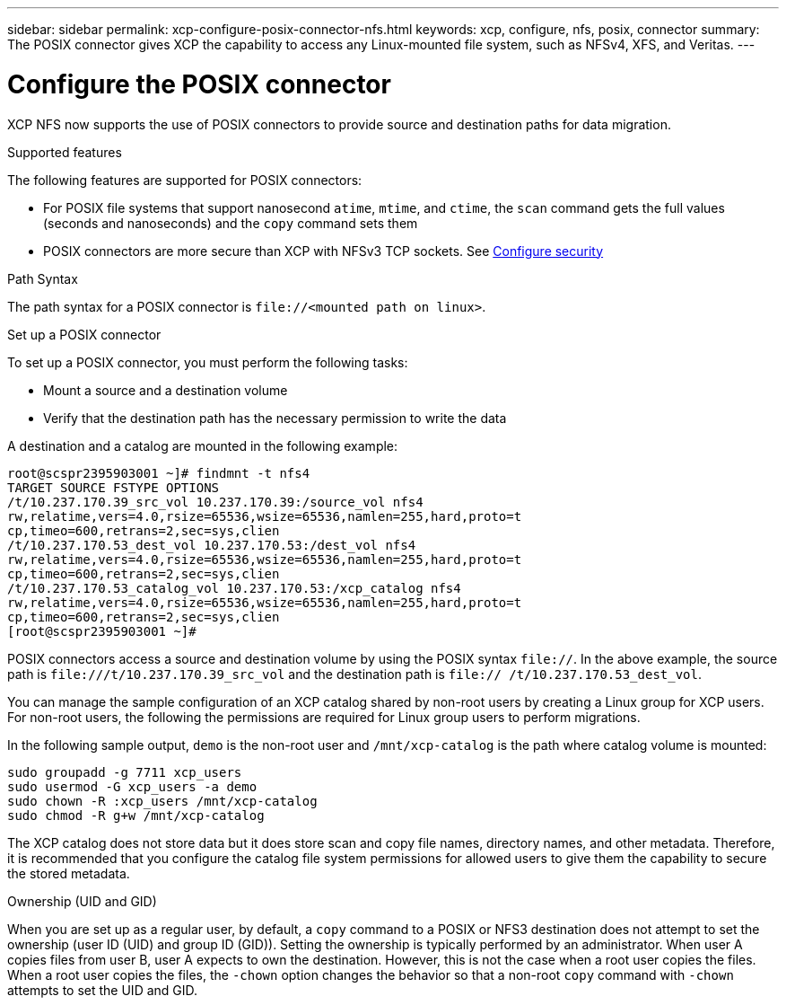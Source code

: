 ---
sidebar: sidebar
permalink: xcp-configure-posix-connector-nfs.html
keywords: xcp, configure, nfs, posix, connector
summary: The POSIX connector gives XCP the capability to access any Linux-mounted file system, such as NFSv4, XFS, and Veritas.
---

= Configure the POSIX connector

:hardbreaks:
:nofooter:
:icons: font
:linkattrs:
:imagesdir: ./media/

[.lead]
XCP NFS now supports the use of POSIX connectors to provide source and destination paths for data migration.

.Supported features

The following features are supported for POSIX connectors:

* For POSIX file systems that support nanosecond `atime`, `mtime`, and `ctime`, the `scan` command gets the full values (seconds and nanoseconds) and the `copy` command sets them
* POSIX connectors are more secure than XCP with NFSv3 TCP sockets. See link:xcp-configure-security-nfs.html[Configure security]

.Path Syntax
The path syntax for a POSIX connector is `\file://<mounted path on linux>`.

.Set up a POSIX connector
To set up a POSIX connector, you must perform the following tasks:

* Mount a source and a destination volume
* Verify that the destination path has the necessary permission to write the data

A destination and a catalog are mounted in the following example:
----
root@scspr2395903001 ~]# findmnt -t nfs4
TARGET SOURCE FSTYPE OPTIONS
/t/10.237.170.39_src_vol 10.237.170.39:/source_vol nfs4
rw,relatime,vers=4.0,rsize=65536,wsize=65536,namlen=255,hard,proto=t
cp,timeo=600,retrans=2,sec=sys,clien
/t/10.237.170.53_dest_vol 10.237.170.53:/dest_vol nfs4
rw,relatime,vers=4.0,rsize=65536,wsize=65536,namlen=255,hard,proto=t
cp,timeo=600,retrans=2,sec=sys,clien
/t/10.237.170.53_catalog_vol 10.237.170.53:/xcp_catalog nfs4
rw,relatime,vers=4.0,rsize=65536,wsize=65536,namlen=255,hard,proto=t
cp,timeo=600,retrans=2,sec=sys,clien
[root@scspr2395903001 ~]#
----

POSIX connectors access a source and destination volume by using the POSIX syntax `file://`. In the above example, the source path is `\file:///t/10.237.170.39_src_vol` and the destination path is `file:// /t/10.237.170.53_dest_vol`.

You can manage the sample configuration of an XCP catalog shared by non-root users by creating a Linux group for XCP users. For non-root users, the following the permissions are required for Linux group users to perform migrations.

In the following sample output, `demo` is the non-root user and `/mnt/xcp-catalog` is the path where catalog volume is mounted:
----
sudo groupadd -g 7711 xcp_users
sudo usermod -G xcp_users -a demo
sudo chown -R :xcp_users /mnt/xcp-catalog
sudo chmod -R g+w /mnt/xcp-catalog
----

The XCP catalog does not store data but it does store scan and copy file names, directory names, and other metadata. Therefore, it is recommended that you configure the catalog file system permissions for allowed users to give them the capability to secure the stored metadata.

.Ownership (UID and GID)
When you are set up as a regular user, by default, a `copy` command to a POSIX or NFS3 destination does not attempt to set the ownership (user ID (UID) and group ID (GID)). Setting the ownership is typically performed by an administrator. When user A copies files from user B, user A expects to own the destination. However, this is not the case when a root user copies the files. When a root user copies the files, the `-chown` option changes the behavior so that a non-root `copy` command with `-chown` attempts to set the UID and GID.

// BURT 1423222 09/13/2021
